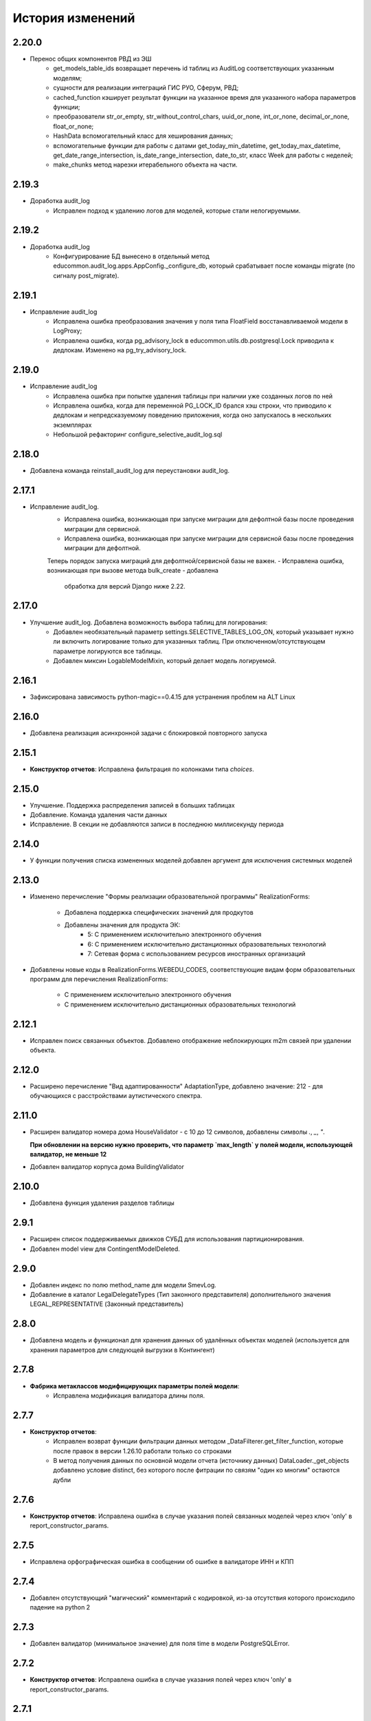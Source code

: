 .. :changelog:

История изменений
-----------------

2.20.0
++++++
- Перенос общих компонентов РВД из ЭШ
    - get_models_table_ids возвращает перечень id таблиц из AuditLog соответствующих указанным моделям;
    - сущности для реализации интеграций ГИС РУО, Сферум, РВД;
    - cached_function кэширует результат функции на указанное время для указанного набора параметров функции;
    - преобразователи str_or_empty, str_without_control_chars, uuid_or_none, int_or_none, decimal_or_none, float_or_none;
    - HashData вспомогательный класс для хеширования данных;
    - вспомогательные функции для работы с датами get_today_min_datetime, get_today_max_datetime,
      get_date_range_intersection, is_date_range_intersection, date_to_str, класс Week для работы с неделей;
    - make_chunks метод нарезки итерабельного объекта на части.

2.19.3
++++++
- Доработка audit_log
    - Исправлен подход к удалению логов для моделей, которые стали нелогируемыми.

2.19.2
++++++
- Доработка audit_log
    - Конфигурирование БД вынесено в отдельный метод educommon.audit_log.apps.AppConfig._configure_db,
      который срабатывает после команды migrate (по сигналу post_migrate).

2.19.1
++++++
- Исправление audit_log
    - Исправлена ошибка преобразования значения у поля типа FloatField
      восстанавливаемой модели в LogProxy;
    - Исправлена ошибка, когда pg_advisory_lock в educommon.utils.db.postgresql.Lock
      приводила к дедлокам. Изменено на pg_try_advisory_lock.

2.19.0
++++++
- Исправление audit_log
    - Исправлена ошибка при попытке удаления таблицы при наличии уже созданных
      логов по ней
    - Исправлена ошибка, когда для переменной PG_LOCK_ID брался хэш строки, что
      приводило к дедлокам и непредсказуемому поведению приложения, когда оно
      запускалось в нескольких экземплярах
    - Небольшой рефакторинг configure_selective_audit_log.sql

2.18.0
++++++
- Добавлена команда reinstall_audit_log для переустановки audit_log.

2.17.1
++++++
- Исправление audit_log.
    - Исправлена ошибка, возникающая при запуске миграции для дефолтной
      базы после проведения миграции для сервисной.
    - Исправлена ошибка, возникающая при запуске миграции для сервисной
      базы после проведения миграции для дефолтной.
    Теперь порядок запуска миграций для дефолтной/сервисной базы не важен.
    - Исправлена ошибка, возникающая при вызове метода bulk_create - добавлена
      обработка для версий Django ниже 2.22.

2.17.0
++++++
- Улучшение audit_log. Добавлена возможность выбора таблиц для логирования:
    - Добавлен необязательный параметр settings.SELECTIVE_TABLES_LOG_ON,
      который указывает нужно ли включить логирование только для указанных
      таблиц. При отключенном/отсутствующем параметре логируются все таблицы.
    - Добавлен миксин LogableModelMixin, который делает модель логируемой.

2.16.1
++++++
- Зафиксирована зависимость python-magic==0.4.15 для устранения проблем на ALT Linux

2.16.0
++++++
- Добавлена реализация асинхронной задачи с блокировкой повторного запуска

2.15.1
++++++
- **Конструктор отчетов**: Исправлена фильтрация по колонками типа `choices`.

2.15.0
++++++
- Улучшение. Поддержка распределения записей в больших таблицах
- Добавление. Команда удаления части данных
- Исправление. В секции не добавляются записи в последнюю миллисекунду периода

2.14.0
++++++
- У функции получения списка измененных моделей добавлен аргумент для
  исключения системных моделей

2.13.0
++++++
- Изменено перечисление "Формы реализации образовательной программы"
  RealizationForms:
    - Добавлена поддержка специфических значений для продкутов
    - Добавлены значения для продукта ЭК:
        - 5: С применением исключительно электронного обучения
        - 6: С применением исключительно дистанционных
          образовательных технологий
        - 7: Сетевая форма с использованием ресурсов иностранных организаций

- Добавлены новые коды в RealizationForms.WEBEDU_CODES, соответствующие
  видам форм образовательных программ для перечисления RealizationForms:

    - С применением исключительно электронного обучения
    - С применением исключительно дистанционных образовательных технологий


2.12.1
++++++
- Исправлен поиск связанных объектов. Добавлено отображение неблокирующих
  m2m связей при удалении объекта.

2.12.0
++++++
- Расширено перечисление "Вид адаптированности" AdaptationType, добавлено
  значение: 212 - для обучающихся с расстройствами аутистического спектра.

2.11.0
++++++
- Расширен валидатор номера дома HouseValidator - с 10 до 12 символов,
  добавлены символы `.`, `_`, `"`.

  **При обновлении на версию нужно проверить, что параметр `max_length`
  у полей модели, использующей валидатор, не меньше 12**
- Добавлен валидатор корпуса дома BuildingValidator

2.10.0
++++++
- Добавлена функция удаления разделов таблицы

2.9.1
+++++
- Расширен список поддерживаемых движков СУБД для использования
  партиционирования.
- Добавлен model view для ContingentModelDeleted.

2.9.0
+++++
- Добавлен индекс по полю method_name для модели SmevLog.
- Добавление в каталог LegalDelegateTypes (Тип законного представителя)
  дополнительного значения LEGAL_REPRESENTATIVE (Законный представитель)

2.8.0
+++++
- Добавлена модель и функционал для хранения данных об удалённых объектах
  моделей (используется для хранения параметров для следующей выгрузки в
  Контингент)

2.7.8
+++++
- **Фабрика метаклассов модифицирующих параметры полей модели**:
    - Исправлена модификация валидатора длины поля.

2.7.7
+++++
- **Конструктор отчетов**:
    - Исправлен возврат функции фильтрации данных методом
      _DataFilterer.get_filter_function,
      которые после правок в версии 1.26.10 работали только со строками
    - В метод получения данных по основной модели отчета (источнику данных)
      DataLoader._get_objects добавлено условие distinct,
      без которого после фитрации по связям "один ко многим" остаются дубли

2.7.6
+++++
- **Конструктор отчетов**:  Исправлена ошибка в случае
  указания полей связанных моделей через ключ 'only'
  в report_constructor_params.

2.7.5
+++++
- Исправлена орфографическая ошибка в сообщении об ошибке в
  валидаторе ИНН и КПП

2.7.4
+++++
- Добавлен отсутствующий "магический" комментарий с кодировкой,
  из-за отсутствия которого происходило падение на python 2

2.7.3
+++++
- Добавлен валидатор (минимальное значение)
  для поля time в модели PostgreSQLError.

2.7.2
+++++
- **Конструктор отчетов**:  Исправлена ошибка в случае
  указания полей через ключ 'only' в report_constructor_params.

2.7.1
+++++
- Удален стандарный валидатор проверки длины для поля KPPField.

2.7.0
+++++
- В класс BaseIntervalMixin добавлены методы get_intersection_daterange_filter,
  возвращающий фильтр по пересекающимся диапазонам дат и get_model_options,
  возвращающий опции модели.
- Добавлены значения по Гражданству, которые приходят при запросе данных из КО.

2.6.1
+++++
- Исправлена работа колоночного фильтра "Результат"
  для значения по умолчанию "Успешно" в SmevLogPack.

2.6.0
+++++
- Добавлен колоночный фильтр поля "результ" в пак логов СМЭВ.
- Добавлен кастомный фильтр по полям типа TextField.
- Заменена иконка ListWindow в паке логов СМЭВ.

2.5.7
+++++
- Исправлена регулярка для валидатора типа документа.

2.5.6
+++++
- Исправлена проверка количества значений для фильтра "между" в ReportFilter.

2.5.5
+++++
- Добавлен unicode_literals из __future__ в файл с основными валидаторами
  для корректной работы регулярок с unicode.

2.5.4
+++++
- При парсинге xls если нет ошибок возвращался list(), а нужен set()

2.5.3
+++++
- Исправлена непредвиденная ошибка в окне редактирования шаблона КО в IE-11;

2.5.2
+++++
- При добавлении ошибки при парсинге xls листа остаются только уникальные.

2.5.1
+++++
- Валидаторы Серии и Номера документа: изменено регулярное выражение;
- Поля модели: добавлена переменная `__all__`.

2.5.0
+++++
- **get_related_instances_and_handlers**: Каскадное удаление для m2m-полей.

2.4.0
+++++
- Валидация полей:
    - Добавлены валидаторы персональных данных физического лица для:
         - ФИО;
         - даты (например, рождения);
         - дома;
         - серии и номера паспорта;
         - серии и номера остальных документов;
    - Добавлены вспомогательные функции для создания миграций с валидаторами по
      дате, в которых требуется динамически изменяющаяся дата. К примеру, когда
      дата рождения не должна быть больше текущей даты.
- Поля модели для персональных данных:
    - Добавлены поля для ФИО, СНИЛС, КПП, ИНН, ОГРН, серии и номера док-в
      (отдельно - паспорта), дат;
    - Некоторые (строковые) поля наследуют интерфейс `IMaskRegexField` и
      указывают маску ввода.

2.3.3
+++++
- **CascadeDeleleMixin**: Добавлены сигналы pre_cascade и post_cascade.

2.3.2
+++++
- **CascadeDeleleMixin**: Исправлена совместимость с второй версией Python.

2.3.1
+++++
- **BaseImportPack**: Исправлена проблема вызова метода `get_loaders`
  без параметров.

2.3.0
+++++
- **CascadeDeleleMixin**: Доработка алгоритма удаления связанных объектов.

2.2.6
+++++
- **FileMimeTypeValidator**: Исправлено получение mimetype для докуметов
  созданных в MS office (с расширением docx, xslx, pptx и т.д.).

2.2.5
+++++
- **RBAC**: Исправлена ошибка функции _get_group_title при доступе к группе,
  которой нет в rbac.groups.

- **RBAC JS**: Добавлена проверка на присутствие атрибута label у
  canBeAssignedField.

2.2.4
+++++
- **FileMimeTypeValidator**: Исправил ошибку валидации, при которой если уже
  валидировался файл, то его тип не определялся.

2.2.3
+++++
- **Конструктор отчетов**: Исправлена ошибка метода _is_row_nullable, из-за
  которой выполнение прерывалось при проверке сложносоставных столбцов на
  необходимость сортировки.

2.2.2
+++++
- **XLSLoader**: Исправлено написание ошибки для Импортера. Теперь указывается
  номер строки.

2.2.1
+++++
- **RBAC**: Возможность добавления аннотации типов для метода `get_rbac_rule_data`
- **Конструктор отчетов**: Добавлено человекочитаемое представление для столбцов,
  операторов, фильтров, и сортировки в конструкторе отчетов (report_constructor)
- Исправлена ошибка в шаблоне для отображения текста сообщения без
  экранирования символов html-тегов в колонке "Сообщение" в таблице
  перечисления связей при удалении объекта.

2.2.0
+++++
- **Конструктор отчетов**: Добавлена возможность подсчета количества и суммы
  значений в отчете.
- **Конструктор отчетов**: Исправлено формирование данных при использовании
  ``ArrayField``.

2.1.2
+++++
- Исправлена ошибка в конструкторе отчетов Excel, не позволяющая
  отсортировать массив, содержащий и обычные значения, и null (None).

2.1.1
+++++
- Исправление ошибки вызова super() у класса SingleErrorDecimalField.

2.1.0
+++++
- Добавлен валидатор SingleErrorDecimalValidator для поля
  SingleErrorDecimalField, и добавлено поле SingleErrorDecimalField.

2.0.4
+++++
- Исправлен баг при неуказанном классе загрузчика в наследниках
  importer.api.BaseImportPack

2.0.3
+++++
- Исправлена совместимость importer.api.BaseImportPack с Python3

2.0.2
+++++
- (Несовместима с Python3)
  Исправлена совместимость importer.api.BaseImportPack с Python3

2.0.1
++++++
- (Несовместима с Python3) Исправлено эпизодическое отображение
  ошибок встраивания прокси из предшествующей загрузки
  при использовании LayoutProxyLoader

2.0.0
++++++
- Изменения для поддержки Python 3.7.
- Удалены фактически не поддерживаемые south_migrations.

1.28.3
++++++
- **Конструктор отчетов**: Исправлена работа конструктора при работе с
  вложенными блоками, возникающими при обработке отношений многие-ко-многим.

1.28.2
++++++
- Добавлен механизм для комплексной валидации строк при дата-импорте.

1.28.1
++++++
- Исправлена работа конструктора отчетов с ArrayField, BooleanField.

1.28.0
++++++
- Добавлен валидатор ``FileMimeTypeValidator`` для FileField полей проверяющий
  mimtype файла.

1.27.1
++++++
- Исправлена ошибка в python3 TypeError: method expected 2 arguments, got 3

1.27.0
++++++
- Минимальная версия Django поднята до 1.11

1.26.16
+++++++
- Исправлена ошибка приведения типов в XLSLoader.

1.26.15
+++++++
- Исправлена ошибка при проверке необходимости игнорирования поля модели
- Добавлена возможность добавить в конструкторе вычисляемое поле связанной модели

1.26.14
+++++++
- Добавлена возможность изменить базовый кварисет валидатора уникальности.

1.26.13
+++++++
- **Логи СМЭВ**:

 * Добавлена проверка дат в окно параметров печати отчета
 * Печатная форма отчета изменена на Альбомную для того чтобы все столбцы
   умешались на одной странице

1.26.12
+++++++
- Исправлена ошибка перекрытия окна с сообщением при вызове
  ApplicationLogicExeption, при использованиии CancelConfirmWindow.

1.26.11
+++++++
- **Совместимость с Django2.0**: Для совместимости с django 2.0 доработаны:

  * У ``AuditLogMiddleware`` добавлено наследование от MiddlewareMixin для
    совместимостью с новым стилем middleware
  * В модели ``ResetPasswords`` у поля с типом ForeignKey
    добавлен атрибут on_delete

1.26.10
+++++++
- **Конструктор отчетов**: Исправлена работа фильтров.

1.26.9
++++++
- Добавлен валидатор модели для полей, становящихся обязательными в рамках
  плагина.
- Добавлена возможность настраивать сообщение об ошибке для валидатора
  ``UnchangeableFieldValidator``.

1.26.8
++++++

- В дополнение к операции миграции ``AlterField`` с поддержкой других
  приложений добавлены операции ``AddField``, ``RemoveField`` и
  ``RenameField``.

1.26.7
++++++

- **Журнал изменений**: Исправлена ошибка, возникавшая при отображении строкового
  представления удаленого объекта модели, в которой есть поля типа
  ``FileField`` или ``ImageField``.
- **Журнал изменений**: Добавлена поддержка полей типа ``DateTimeField`` при
  отображении строкового представления объекта в журнале изменений.

1.26.6
++++++

- **Конструктор отчетов**:  Исправлена ошибка формирования отчета. Доработана
  функция проверки блока записей, добавлена проверка пустого множества.

1.26.5
++++++

- **Конструктор отчетов**:  Исправлена ошибка фильтрации коллонок для создания
  шаблона отчета.


1.26.4
++++++

- **Конструктор отчетов**:  Исправлена фильтрация коллонок для создания
  шаблона отчета.

1.26.3
++++++

- Добавлена возможность регистрации и перерегистрации представлений моделей,
  в зависимости от их приоритета.


1.26.2
++++++

- **Конструктор отчетов**:  Исправлена ошибка связаная с кодировками при
  записи в файл.

1.26.1
++++++

- **Конструктор отчетов**:  В конструктор отчетов исправлена ошибка объеденения блоков в строке

1.26.0
++++++

- Добавлена операция миграций ``AlterField`` для изменения параметров полей с
  поддержкой моделей других приложений.

1.25.1
++++++

- **Подержка django 2.2**: Добавлена подержка django 2.2.

1.25.0
++++++

- **validation**: В ModelValidationMixin добавлена возможность задавать
  классы-валидаторы для модели.
- **validators**: Добавлены валидаторы для моделей.

1.24.0
++++++

- **Конструктор отчетов**: вычисляемые поля.

1.24.0
++++++

- **Конструктор отчетов**: вычисляемые поля.

1.23.0
++++++

- **Конструктор отчетов**: Исправлено поведение редактора шаблонов так, чтобы
  в режиме ``read_only`` не были доступны кнопки редактирования шаблона.
- **Конструктор отчетов**: в редактор шаблонов отчетов добавлена поддержка
  двойного клика мышью для добавления/удаления столбцов в отчет и
  разворачивания/сворачивания разделов.
- **Конструктор отчетов**: добавлена поддержка полей логического типа. Ранее
  для таких полей в отчете отображались значения "0" и "1". После доработки
  отображаются "Нет" и "Да" соответственно.

1.22.1
+++++++

- **educommon.importer.XLSReader**: Исправлена обработка ключей словаря
  конфигураций страниц, так что бы не возникала ошибка, когда их тип отличный
  от str.

1.22.0
+++++++

- **django.db.utils**: Добавлен ``Lookup`` фильтрации текста по вхождению
  независимо от регистра, букв е/ё и наличия пробелов.

1.21.9
++++++

- **validators**: Исправлено сообщение валидатора ОКТМО.

1.21.8
++++++

- **extenders**: Исправлена ошибка добавления расширителей с приоритетом.

1.21.7
++++++

- **ws_log**: Исправлена ошибка логирования в ``BaseWsApplicationLogger``.

1.21.6
++++++

- **ws_log**: Исправлена ошибка при сохранение записи лога в Python3.
  При сохранении запрос/ответ в модели не приобразовывался из bytes в str. Это
  приводило к не правильному отображению запросов/ответов в логе.

1.21.5
++++++

- ``utils.ui``: Багфикс в ``DatetimeFilterCreator``, фильтрация осуществлялась
  по полю ``time``, а не по полю, имя которого указывалось в аргументе
  ``field_name``.

1.21.4
+++++++

- **Конструктор отчетов**: Добавлено текстовое представление модели
  ReportTemplate.

1.21.3
+++++++

- **importer**: в XLSLoader изменен текст ошибки при неправильном именовании
  листов в импортируемом файле.

1.21.2
+++++++

- **Конструктор отчетов**: исправлено падение в реестре конструктора отчета
  при несуществующих полях в подотчетных моделях.

1.21.1
+++++++

- **Построение отчета**: Метод ''SimpleReporter.make_report'' изменен
  для более удобного расширения.
- Обработано исключение, генерируемое дескрипторами при ``clean()`` модели
- Учтены связи ``OneToOneField`` при синхронизации данных с Контингентом.
- Внесены исправления в конструктор отчетов. Исправлена проблема извлечения
  полей из RelatedObject.

1.21.0
++++++

- Добавлен пакет **about**, реализующий базовый функционал приложения
  "Информация о системе".

1.20.9
++++++

- **Импорты**: Исправлена ошибка формирования логов при импорте.

1.20.8
++++++

- **Импорты**: Исправлено учитывание регистра названия листов при поиске
  загрузчиков и замалчивание ошибок при неправильном названии листов.

1.20.7
++++++

- **Конструктор отчетов**: Исправлен рекурсивный поиск исключаемых полей.

1.20.6
++++++

- Исправлено отображение лога в журнале изменений, пакет rbac,
  модель RolePermission

1.20.5
++++++

- Добавлено сохранение названия функции при обертывании в
  ``convert_validation_error_to``

1.20.4
++++++

- Добавлено предстваление для модели ``contingent_plugin.ContingentModelChanged``
- Доработано подключение плагина ``contingent_plugin``

1.20.3
++++++

- Исправлен баг при получении модели для проверки в RelationsCheckMixin.
  Ошибка возникала при извлечении модели из прокси над другим прокси.

1.20.2
++++++

- **RBAC**: Отключено отображение предупреждений об удалении зависимых объектов
  при удалении роли.

1.20.1
++++++

- Исправлена ошибка связаная с правилом удаление(on_delete) в поле task_type
  модели RunningTask.

1.20.0
++++++

- Добавлена поддержка django 2.0.

1.19.7
++++++

- Исправлена ошибка при открытии окна BaseMultiSelectWindow

1.19.6
++++++

- **RBAC**: багфикс в функции get_rbac_rule_data().

1.19.5
++++++

- **utils.plugins**: багфикс в модуле (проявлялся в Python 2).

1.19.4
++++++

- **Журнал изменений**: добавлена возможность отключения актуализации настроек
  журналирования.

1.19.3
++++++

- Добавлена возможность автоматичекой перезагрузки грида после подтверждения
  удаления всех зависимых объектов.

1.19.2
++++++

- Исправлена ошибка плагина ``contingent_plugin`` в функции
  ``observer.ContingentFieldsObserver#_has_changes``. При применении дата
  миграций плагином логируются изменения данных. При этом в перечне полей
  логирования находятся и те, которые существовали в модели не всегда.
  Устранено падение, если поля в исторической модели еще не существует.

1.19.1
++++++

- Добавлена возможность сохранения выбора при переходе между страницами
  BaseMultiSelectWindow

1.19.0
++++++

- Добавлен пакет **rest**, реализующий базовый функционал для создания
  rest-сервисов
- Исправлена работа ResultPermissionsAction для случая,
  когда у роли есть скрытые разрешения.

1.18.0
++++++

- Добавлен класс-примесь ``DeferredActionsMixin`` для выполнения отложенных
  действий перед/после сохранения/удаления объекта модели.

1.17.5
++++++

- Добавлена возможность расширять функции и методы встроенных типов

1.17.4
++++++

- Исправлено получение пака в ``get_pack()``
- Добавлена проверка типа расширяемой функции/метода

1.17.3
++++++

- **ws_log**: Добавлен новый тип источника взаимодействия "МФЦ".

1.17.2
++++++

- **ws_log**: Исправлена ошибка при логирование запросов в Python 3.

1.17.1
++++++

- **ws_log**: Добавлен новый тип источника взаимодействия "Барс-Образование".
- **delete_check**: Функции получения связанных объектов при удалении вынесены
  за DeleteCheck, исправлено формирование связей при использовании
  Django-коллектора.

1.17.0
++++++

- В ``ModelValidationMixin`` добавлена возможность выполнения операций
  сохранения с проверкой (``clean_and_save()``, ``objects.create()``) внутри
  транзакции. Такая необходимость возникает в т.ч. когда внутри
  ``full_clean()`` используется ``select_for_update()``.

1.16.3
++++++

- Добавлены новые параметры полей ввода имен, ОКПО, ОГРН, ОКВЭД, ОКОПФ,
  ОКФС, телефона, эоектронной почты и номера счета.

1.16.2
++++++

- **django.db.migration.operations**: добавлена поддержка "естественных"
  (natural) ключей в операции ``LoadFixture``.

1.16.1
++++++

- **delete_check**: Сбор неблокирующих связей при удалении объектов заменен на
  использование коллектора Django.
- **Интервальные модели**: оптимизирована проверка пересечения интервала
  с другими записями модели (параметр ``no_intersections_for``) при
  использовании внешних ключей.
- **Реестр асинхронных задач**: Исправлен некорректный порядок отображения
  результатов выполнения асинхронной задачи.

1.16.0
++++++

- Добавлено окно отображения связанных объектов с возможностью продолжить
  удаление объекта и его связей.

1.15.9
++++++

- **RBAC**: Багфикс в команде ``rbac show actions`` при запуске в Python 3.
- **RBAC**: В вывод команды ``rbac show actions`` добавлена подсветка имен
  разрешений и классов.

1.15.8
++++++

- **Интервальные модели**: Багфикс в метаклассе интервальной модели. Ошибка
  проявлялась в том, случае, когда на основе классов-примесей
  ``DateIntervalMixin`` и ``DateTimeIntervalMixin`` создавались классы-примеси.
  В метаклассе ``BaseIntervalMeta`` учитывались параметры только самого класса,
  но не его предков, в результате при сложном наследовании терялись параметры
  интервальной модели.
- Удалено использование pip API в связи с тем, что в версии 10 оно было
  закрыто.

1.15.7
++++++

- **Интервальные модели**: Багфикс в метаклассе интервальной модели, из-за
  которого нельзя было поменять параметры полей с границами интервала, если
  в классе модели использовался другой метакласс (конфликт с
  ``model_modifier_metaclass``).

1.15.6
++++++

- **Журнал изменений**: Удалена привязка к RBAC. Это мешало использовать журнал
  изменений в Системах без RBAC.

1.15.5
++++++

- **Конструктор отчетов**: Добавление проверки окрашивания в красный только
  листьевю
- **Журнал изменений**: багфикс в коде перенастройки подключения к сервисной
  БД из основной.

1.15.4
++++++

- Багфикс после добавления поддержки Python 3: исправлен расчет высоты текста
в ячейке

1.15.3
++++++

- Добавлен перехват ObjectDoesNotExist ошибок для моделей.
- Багфикс после добавления поддержки Python 3: исправлено разбиение слова на
  части для печатных форм.
- **Конструктор отчетов**: Исправление отображения отчетов с неактуальными
  колонками.
- **Конструктор отчетов**: Поле "Отображать данные по дочерним учреждениям"
  переименовано в поле "Отображать данные по дочерним организациям".

1.15.2
++++++

- Багфикс после добавления поддержки Python 3: добавлено принудительное
  приведение номера строки к строковому виду в key-функции сортировки логов.

1.15.1
++++++

- Багфикс после добавления поддержки Python 3: убран decode() для объектов str.

1.15.0
++++++

- Добавлен функционал расширителей классов (``educommon.utils.plugins``).

1.14.3
++++++

- **RBAC**: Багфикс в модели ``UserRole`` (непраивльно выполнялась проверка
  возможности назначения роли указанному типу пользователя).

1.14.2
++++++

- **RBAC**: Багфикс в окне редактирования роли: не отображались наименования
  разделов.
- Багфикс после добавления поддержки Python 3: при использовании директивы
  ``from __future__ import absolute_imports`` в Python 2 значение
  ``__package__`` содержит пустую строку вместо имени пакета.

1.14.1
++++++

- **ws_log**: Исправлена ошибка сортировки по столбцу "Код метода".

1.14.0
++++++

- Поддержка Python 3.

1.13.8
++++++

- **Реестр асинхронных задач**: Исправлена ошибка, возникающая при попытке
  использования ``retry`` у асинхронных задач.


1.13.7
++++++

- **Конструктор отчетов**: Исправлена ошибка, возникающая при формировании
  и редактировании отчетов из шаблонов, поля которых были исключены
  при помощи ``model.report_constructor_params`` (except, only, skip).


1.13.6
++++++

- **m3**: Доработана совместимость с Django >= 1.9

1.13.5
++++++

- **ws_log**: Добавлена возможность сортировки записей в реестре логов
  запросов СМЭВ (``educommon.ws_log.actions.SmevLogPack``)

1.13.4
++++++

- **django.db.migration.operations**: В ``LoadFixture`` и ``CorrectSequence``
  добавлены возможности принудительно загрузить фикстуры и
  скорректировать sequence для моделей
  (например, для моделей, у которых параметр managed=False).

1.13.3
++++++

- **Конструктор отчетов**: Исправлена ошибка, при которой некорректно
  выполнялась проверка ограничивающих параметров столбцов вложенных
  моделей источника.

1.13.2
++++++

- **django.db.utils**: Багфикс в ``model_modifier_metaclass`` (при изменении
  параметры ``max_length`` у поля ``CharField`` в соответствующем валидаторе
  поля значение оставалось равным исходному).

1.13.1
++++++

- **ws_log**: Исправлена ошибка при обработке события wsgi_exception.

1.13.0
++++++

- **ws_log**

  - Доработано логирование запросов к веб-сервисам.
  - Добавлен менеджер логгеров (``educommon.ws_log.utils.logger_manager``).
  - Добавлен класс-интерфейс для конфигурирования менеджера логгеров
    (``educommon.ws_log.IConfig``).
  - Добавлен логгер для уже существующих веб-сервисов
    (``educommon.ws_log.base.DefaultWsApplicationLogger``).

1.12.3
++++++

- **RBAC**: Багфикс проверки типа пользователя в модели ``UserRole``.

1.12.2
++++++

- **RBAC**: Реализована защита от удаления из всех ролей разрешения на
  редактирование роли.

1.12.1
++++++

- **RBAC**: Багфикс в миграции 0004: из-за того, что не был прописан менеджер
  по умолчанию, использование модели ``UserRole`` в миграциях приводило к
  ошибке, т.к. атрибута ``objects`` у этой модели не было.

1.12.0
++++++

- **RBAC**: Добавлена возможность назначения ролей определенному типу
  пользователей.

1.11.2
++++++
- ``utils.fonts``: Добавлен шрифт Calibri.

1.11.1
++++++

- ``utils.ui``: Добавлена возможность указывать callable-объекты для
  формирования вариантов выбора в фильтре ``educommon.utils.ui.ChoicesFilter``.

1.11.0
++++++

- **Конструктор отчетов**: Изменена логика обработки параметров моделей,
  теперь иерархия столбцов отчета формируется в зависимости от параметров
  источника данных.
- **Конструктор отчетов**: Добавлена возможность указывать вложенные поля в
  параметрах конструктора модели.

1.10.0
++++++

- Добавлен парсер для файлов лицензий (``educommon.utils.licence``).
- **RBAC**: Добавлена возможность сокрытия разрешений от пользователя.
- **RBAC**: В окно редактирования роли добавлен столбец "Зависимые разрешения".

1.9.1
+++++

- **Конструктор отчетов**: Добавлена проверка заполненности параметров
  сортировки отчета на клиенте.

1.9.0
+++++

- **Конструктор отчетов**: Минимальная версия *Django* поднята до *1.8*.
- **Конструктор отчетов**: Регистрация `lower` лукапа при подключении плагина.
- **Конструктор отчетов**: Исправлена работа фильтров "Равно одному из" и
  "Между".
- Добавлена возможность расширения списка зависимых объектов перед удалением
  записей в слушателе ``DeleteCheck``, через сигнал ``collect_implicit``.
- **Журнал веб-сервисов**: в окне печати и xls шаблоне изменено название поля
  с "Учреждение" на "Организация".
- Добавлены переменные "Константы" обозначающие некоторые элементы справочника
  образовательных организаций
- **RBAC**: Исправлена ошибка открытия списка ролей при наличии права только
  на просмотр.

1.8.3
+++++

- Исправлена ошибка в ``educommon.django.db.utils.model_modifier_metaclass``.
  Не было учтено, что некоторые атрибуты поля имеют дубликаты *(например,
  значение ``verbose_name`` дублируется также и в атрибуте ``_verbose_name``)*.
  В результате, если не продублировать значение в таких атрибутах, при
  формировании файла миграции переопределенные в ``model_modifier_metaclass``
  параметры полей не будут учтены.

1.8.2
+++++

- **RBAC**: Добавлена возможность указывать зависимости между разрешениями
  в виде callable-объекта (актуально для предотвращения кросс-импортов).

1.8.1
+++++

- **RBAC**: Добавлена поддержка классов конфигурации django-приложений в
  параметре ``INSTALLED_APPS``.

1.8.0
+++++

- **RBAC**: Добавлена возможность определять зависимости между разрешениями.
- **RBAC**: В окно редактирования роли добавлена возможность просмотра итоговых
  разрешений, предоставляемых ролью (с учетом зависимых разрешений и вложенных
  ролей).
- **RBAC**: Прописаны зависимости между разрешениями в следующих приложениях
  ``educommon.auth.rbac`` и ``educommon.audit_log``.
- **Утилиты**: добавлена функция ``patch_utf8_assertion_error``. Если её
  вызвать при инициализации проекта, то все исключения AssertionError
  с русскоязычными сообщениями будут отображаться корректно.

1.7.0
+++++

- **RBAC**: Добавлено отображение текстового описания разрешения в окне
  редактирования роли.

- Перенос шаблонного фильтра ``jsonify`` в ``educommon.utils.system_app``.

1.6.8
+++++

- **RBAC**: Доработка функции ``educommon.auth.rbac.utils.get_rbac_rule_data``.
  Добавлена поддержка метода ``get_rbac_rule_data`` в действиях (``Action``), а
  также поддержка аргумента ``action`` в методах ``get_rbac_rule_data``.

1.6.7
+++++

- **Утилиты**: Багфикс в функции ``educommon.utild.db.get_related_fields()``.

1.6.6
+++++

- **RBAC**: Багфикс в коде запуска обработчиков разрешений.

1.6.5
+++++

- **RBAC**: Доработана проверка на вложенность при удалении роли из роли.
- Вынесен шаблонный фильтр jsonify.

1.6.4
+++++

- Добавлен источник взаимодействия "концентратор" в реестр "Поставщики СМЭВ"

1.6.3
+++++

- **Утилиты**: исправлена ошибка в функции ``is_in_migration_command()``,
  допущенная в предыдущей версии ``educommon``.

1.6.2
+++++

- **Утилиты**: доработана функция ``is_in_migration_command()``. Ранее в
  версиях Django 1.7+ она возвращала ``True`` только если вызов функции
  осуществлялся в рамках выполнения management-команды ``migrate``, команды
  ``makemigrations``, ``sqlmigrate`` и ``show_migrations`` не учитывались.
  Поддержка этих команд добавлена в функцию.

1.6.1
+++++

- **Конструктор отчетов**: в окне редактирования шаблона отчета на вкладке
  "Фильтры" столбец "Оператор" переименован на "Условие".

- **Конструктор отчетов**: доработка для совместимости с Celery 4.x.
  ``ConstructorConfig.async_task`` должен возвращать экземпляр класса, а в коде
  результат использовался как класс.

- Обновлены secure_media urlpatterns для Django 1.10.

1.6.0
+++++

- **Конструктор отчетов**: добавлена возможность переопределения наименований
  столбцов при настройке источников данных.

1.5.0
+++++

- **Журнал изменений**: добавлена проверка наличия в базах данных (основной и
  сервисной) необходимых расширений. При их отсутствии осуществляется попытка
  создания недостающих расширений: для основной БД --- ``postgres_fdw`` и
  ``hstore``, для сервисной --- ``hstore``.
- **Журнал изменений**: исправлена ошибка, возникающая при выполнении миграций
  на пустой БД.

1.4.0
+++++

- Конструктор отчетов: фильтрация и сортировка данных, багфиксы.
- Исправлена ошибка в зависимости от пакета ``m3-django-compat``, которая
  приводила к тому, что при установке зависимостей в соответствии со списком
  зависимостей проекта устанавливалась версия 1.3.0 несмотря на то, что другие
  пакеты требовали более высоких версий ``m3-django-compat``.

1.3.2
+++++

- Исправлена миграция изменения Поле "Адрес сервиса изменения статуса"
  в модели "Поставщики СМЭВ"


1.3.1
+++++

- Поле "Адрес сервиса изменения статуса" в модели "Поставщики СМЭВ"
  сделано необязательным.

1.2.0
+++++

- В educommon.importer.EnumCell добавлена возможность указывать значения,
  при которых ячейка считается пустой.

1.1.4
+++++

- Добавлены типы законного представителя ("Попечитель" и "Руководитель воспита-
  тельного, лечебного и иного учреждения, в котором ребенок находится на
  полном государственном обеспечении") в качестве доступных для выбора в
  справочниках значений в ЭДС.

1.1.3
+++++

- Исправление ошибки в функции ``educommon.ws_log.smev.applications.method_call``.
  Если дескриптор метода не найден(ResourceNotFound), при попытки получить
  из системы информацию по методу сервиса для логирования, падала ошибка.

1.1.2
+++++

- Исправление ошибки в функции ``educommon.utils.m3.db.get_related_fields``.
  Ошибка заключалась в том, что функция возвращала M2M-поля, указывая на то,
  что из них есть ссылки (внешний ключ) на указанную в первом аргументе функции
  модель. Но фактически такой ссылки нет --- есть ссылка из промежуточной
  таблицы. Это приводило к неправильному функционированию слушателя
  ``DeleteCheck``.

1.1.1
+++++

- При отсутствии прав на редактирование разрешений ролей грид в
  ``educommon.auth.rbac.ui.RoleEditWindow`` будет типа `ExtGridRowSelModel`,
  иначе `ExtGridCheckBoxSelModel`. Добавлен стиль для строк грида ролей
  которые не выбраны.

1.1.0
+++++

- Объявлены две константы для перечисления трудных жизненных ситуаций
  (``educommon.contingent.catalogs.DifficultSituations``).
- Добавлена совместимость ``educommon.django.db.partitioning`` c Django 1.4.
- Добавлен справочник "Тип документа, подтверждающего права".

1.0.12
++++++

- Исправлена 4-ая миграция модуля ``educommon.ws_log``, добавлено явное
  приведение типа, при изменении поля ``source``.

1.0.11
++++++

- Блокировка грида в ``educommon.auth.rbac.ui.RoleEditWindow``, если имеются
  права только на просмотр ролей. Скрытие кнопки сохранить.

1.0.10
++++++

- Исправление ошибки при фильтрации записей по полю "Объект" в Журнале
  изменений (``educommon.audit_log``).

1.0.9
+++++

- Перенос проверки наличия полей в моделях для
  ``contingent.contingent_plugin.observer.ContingentFieldsObserver``

1.0.8
+++++

- Исправил функцию проверки наличия SQL процедур, необходимых
  для проведения партиционирования.

1.0.7
+++++

- Исправлена ошибка UnicodeEncodeError при обработке
  ``spyne_smev.fault.ApiError``.

1.0.5
+++++

- Восстановлена загрузка фикстуры для модели типа асинхронных задач
  в django-миграциях.

1.0.4
+++++

- Секционирование таблиц PostgreSQL: Багфикс в ``partitioning.sql``.

1.0.3
+++++

- Секционирование таблиц PostgreSQL: Исправление ошибки в функции
  ``partitioning.get_sequence_for_field()``.

1.0.2
+++++

- Конструктор отчетов: переведение сборки в асинхронный режим работы.

1.0.1
+++++

- Конструктор отчетов: увеличение времени ожидания сборки.

  Сборка отчетов может занимать много времени, но при этом пока идет в
  синхронном режиме, поэтому таймаут ожидания ответа на HTTP-запрос
  сборки отчета увеличен до 30 минут.

1.0.0
+++++

- Изменен порядок нумерации версий, описание см. в README.rst.
- Реализация конструктора отчетов.
- Исправление ошибок в параметрах моделей с ``CascadeDeleleMixin``.

0.15.32
+++++++

- Исправление ошибок в ``CascadeDeleteMixin``.

0.15.31
+++++++

- Исправлены ошибки в механизме импорта. В лог теперь попадают сообщения
  об ошибках извлечения данных из xls. Если были ошибки при импорте без
  игнорирования ошибок, то даже корректные данные не загружаются.

0.15.30
+++++++

- заменила None значения uftt_code в IdentityDocumentsTypes на значение 4
  (Другой документ, удостоверяющий личность )

0.15.29
+++++++

- educommon.audit_log: Исправлена ошибка в параметрах фильтра колонки "Объект".

0.15.28
+++++++

- Перенесен слушатель ``DeleteCheck``, собирающий и показывающий информацию о
  зависимых обьектах.
- Перенесен ``model_view`` , отображающий связи о зависимых объектах.
- Создана инфраструктура для тестирования паков.
- Созданы примеси к моделям и пакам для каскадного удаления обьектов.
- Тесты для примесей ``CascadeDeleleMixin`` и ``CascadeDeletePackMixin``.
- Добавлена совместимость management-команды ``rbac`` с версиями django<1.10.
- Перенесены функции ``get_field``, ``get_related_fields``,
  ``get_related_instances``, ``get_nested_attr``, ``local_template``.

0.15.27
+++++++

- ``educommon.ws_log``: добавлен индекс для поля "Время СМЭВ запроса"
  (``ws_log_smevlog.time``).
- ``educommon.ws_log``: оптимизирован запрос на выборку записей.

0.15.26
+++++++

- Исправлена ошибка pickle объекта модели партицированной таблицы

0.15.25
+++++++

- ``educommon.auth.simple_auth``: добавлена возможность кастомизации алгоритма
  поиска учетной записи по email при восстановлении пароля. В ``educommon.ioc``
  добавлена возможность зарегистрировать функцию ``get_user_by_email(email)``,
  в которой реализован альтернативный алгоритм.

0.15.24
+++++++

- Убрано сообщение «Файл пуст» при импорте.
- Исправлена ошибка при миграциии ``ws_log`` на всех версиях Django.

0.15.23
+++++++

- Исправлена проблема с указанием высоты строки объединенных ячеек при
  использовании ``educommon.report.utils.adjust_row_height``.
- Добавлен шрифт Tahoma Regular.
- В метод ``BaseIntervalMixin.get_date_in_intervals_filter()`` добавлены
  аргументы ``include_lower_bounds`` и ``include_upper_bounds``, определяющие
  включение границ в интервалы.

0.15.22
+++++++

- Исправлена ошибка невозможности ввода значения фильтров русскими символами в
  management-команде ``delete_objects``.

0.15.21
+++++++

- Добавлена management-команда ``delete_objects`` для удаления объектов.
- В ``educommon.django.db.partitioning`` добавлены management-команды
  для осуществления секционирования и миграции данных из родительской
  таблицы в соответствующие секции.
- Добавлена функция ``reconfigure_object_tree_by_access`` для
  перенастройки древовидного грида в зависимости от прав доступа.
- RBAC: В окне редактирования роли исправлена сортировка списка разрешений.

0.15.20
+++++++

- Добавлен журнал изменений

0.15.19
+++++++

- Исправлена ошибка при миграции ``contingent_plugin`` на версиях Django выше
  1.9.0.

0.15.18
+++++++

- Исправлена ошибка при которой невозможно изменить название файла отчета, если
  задан параметр ``title`` у пака для генерации отчета.

0.15.17
+++++++

- Поддержка версий PostgreSQL<9.5 в коде партиционирования таблиц БД. Для
  установки изменений в БД нужно выполнить
  ``partitioning.init(database_alias, force=True)``. Изменение вышло также в
  версии 0.14.24.

0.15.16
+++++++

- Поддержка табличных пространств в партиционированных таблицах. Новые разделы
  будут создаваться в том же табличном пространстве, в котором находится
  основная таблица, а не в табличном пространстве по умолчанию. Для установки
  изменений в БД нужно выполнить
  ``partitioning.init(database_alias, force=True)``.

0.15.15
+++++++

- Исправление ошибки получения списка зависимых объектов в
  ``educommon.objectpack.actions.RelationsCheckMixin``.

0.15.14
+++++++

- Исправление ошибок, допущенных в версии 0.15.10, в очередности параметров
  инициализации ``educommon.importer.proxy_import.ProxyLoader`` и пустому
  логу при загрузке строк в ``educommon.importer.proxy.MultiProxyLoader``,
  приводивших к проблемам с обратной совместимостью.

0.15.13
+++++++

- Исправление ошибок модуля импортера для работы библиотеки с версиями
  m3-core ниже 2.2.5.

0.15.12
+++++++

- К initial миграции contingent_plugin добавлен run_before со всеми
  приложениями из settings.PROJECT_APPS.

0.15.11
+++++++

- Добавлена обработка критической ошибки импорта для предварительной проверки.

0.15.10
+++++++

- Добавлен функционал предварительной проверки шаблона для операции импорта.

0.15.9
++++++

- Исправление ошибок в коде партиционирования таблиц БД, допущенных в версии
  0.14.21.

0.15.8
++++++

- Исправление ошибок, допущенных в версии 0.14.20/0.15.7, в коде
  ппартиционирования таблиц БД.

0.15.7
++++++

- Доработана печать Логов СМЭВ.
- Дополнительная оптимизация триггеров, обеспечивающих партиционирование таблиц
  БД.

0.15.6
++++++

- Исправлена ошибка ``educommon.importer.proxy_import.ProxyLoader``,
  в которой вызов метода ``load`` при наличии ошибок в импорте
  возвращал True.

0.15.5
++++++

- Оптимизация триггеров, обеспечивающих партиционирование таблиц БД (также
  в версии 0.14.19).

0.15.4
++++++

- Исправления в OriginalObjectMixin, исправляющие ошибку по внесению None
  в WeakValueDictionary.

0.15.3
++++++

- Исправления в OriginalObjectMixin, позволяющие без проблем накатывать
  миграции с загрузкой из фикстур.
- Добавлены константы для справочников "Образовательные программы", "Виды
  адаптированности", "Формы реализации образовательной программы".

0.15.2
++++++

- В ``educommon.report.utils`` добавлены функции ``cm_to_inch``,
  ``inch_to_cm``, ``get_cell_bounds``, ``get_cell_width`` и
  ``get_cell_height``.
- В функцию ``educommon.report.utils.adjust_row_height`` добавлена поддержка
  объединенных ячеек.

0.15.1
++++++

- Багфикс в базовом классе для роутеров БД ``ServiceDbRouterBase``.

0.15.0 (2016-09-15)
+++++++++++++++++++

- Выполнен рефакторинг наблюдателя за изменениями в моделях (инструкции по
  обновлению см. в ``UPGRADE.rst``).
- Изменения для совместимости с Django 1.10.

0.14.25
+++++++

- ``educommon.ws_log``: добавлен индекс для поля "Время СМЭВ запроса"
  (``ws_log_smevlog.time``).
- ``educommon.ws_log``: оптимизирован запрос на выборку записей.

0.14.24
+++++++

- Поддержка версий PostgreSQL<9.5 в коде партиционирования таблиц БД. Для
  установки изменений в БД нужно выполнить
  ``partitioning.init(database_alias, force=True)``.

0.14.23
+++++++

- Поддержка табличных пространств в партиционированных таблицах. Новые разделы
  будут создаваться в том же табличном пространстве, в котором находится
  основная таблица, а не в табличном пространстве по умолчанию. Для установки
  изменений в БД нужно выполнить
  ``partitioning.init(database_alias, force=True)``.

0.14.22
+++++++

- Исправление ошибок в коде ппартиционирования таблиц БД, допущенных в версии
  0.14.21.

0.14.21
+++++++

- Исправление ошибок, допущенных в версии 0.14.20, в коде ппартиционирования
  таблиц БД.

0.14.20
+++++++

- Дополнительная оптимизация триггеров, обеспечивающих партиционирование таблиц
  БД.

0.14.19
+++++++

- Оптимизация триггеров, обеспечивающих партиционирование таблиц БД.

0.14.18 (2016-09-14)
++++++++++++++++++++

- Исправлена ошибка, когда при ошибке в xml не отображалось имя метода в
  логах СМЭВ
- Исправлена ошибка при определении сообщения о пересечении интервалов в RBAC
- simple_report заменен на m3-simple-report
- Убраны номера версий у termcolor и django-sendfile

0.14.17 (2016-08-26)
++++++++++++++++++++

- Исправлены ошибки совместимости с django 1.4 в contingent_plugin

0.14.16 (2016-08-09)
++++++++++++++++++++

- Добавлена модель для отслеживания измененных данных контингента
- Добавлена реализация паттерна observer для django models
- Добавлена функция для автоматического увеличения высоты строки в отчете,
  в зависимости от содержимого ячейки.

0.14.15 (2016-08-01)
++++++++++++++++++++
- RBAC. Проверка на существование объекта RolePermission

0.14.14 (2016-07-29)
++++++++++++++++++++

- Исправлено сообщение об ошибке уникальности в SmevProvider
- Исправлена ошибка миграции ws_log в south migrations

0.14.13 (2016-07-27)
++++++++++++++++++++

- Переделано поле "Источник взаимодействия" в модели "Поставщики СМЭВ"
- Убрал запись в лог ФИО поставщика, т.к. это свойство специфично для каждого
  продукта.
- Добавил вызов метода update_log, который может быть определен в классах web-сервисов,
  чтобы производить с объектом-логом специфичные для продукта операции.

0.14.12 (2016-07-25)
++++++++++++++++++++

- Фикс получения related_objects через m3-django-compat
  в ``objectpack.actions.RelationsCheckMixin``.
- Добавил возможность автоматически заполнять поле Учреждение в окне настройки
  печати логов СМЭВ.
- Исправление циклических импортов в ``utils.ui``.
- Убрано неявное поведение при инициализации RBAC.

0.14.11 (2016-07-20)
++++++++++++++++++++

- В ``objectpack.actions.RelationsCheckMixin`` добавлена опциональная настройка
  для задания заголовков таблиц зависимых объектов.
- Багфикс в модуле ATCFS. Исправлен вывод отладочной информации при выполнении
  команды atcfs_migrate.
- Исправлена инициализация RBAC при прохождении миграций БД.

0.14.10 (2016-07-18)
++++++++++++++++++++

- Добавлены константы для справочника "Типы документов удостоверяющих личность".

0.14.9 (2016-07-12)
+++++++++++++++++++

- Добавлены новые поля в реестр логов СМЭВ, а так же их заполнение при логировании
  запросов к web-сервисам.
- Поле error в логах СМЭВ переименовано в result.
- Добавлена возможность печатать логи СМЭВ.
- Добавлен параметр для ввода адреса ``url_field_params``.

0.14.8 (2016-07-06)
+++++++++++++++++++

- Изменения для совместимости с Django 1.9+.

0.14.7 (2016-07-06)
+++++++++++++++++++

- Добавлено новое значение для справочника "Трудная жизненная ситуация", также
  вынесены константы для справочника "Тип документа, удостоверяющего
  личность"
- Устранена несовместимость с Django 1.8+.

0.14.6 (2016-06-30)
+++++++++++++++++++

- Изменена генерация имен файлов для отчетов, теперь они включают в себя
  названия отчетов
- Добавлены новые поля в реестр "Поставщики СМЭВ"
- Базовый класс для роутеров моделей дополнен методом ``allow_migrate`` в
  целях совместимости с Django>=1.7.
- RBAC: Удалена зависимость от South (нужно для проектов с Django>=1.7).
- Добавлена поддержка миграций Django в приложениях ``simple_auth``, ``rbac`` и
  ``async``.
- Изменения для поддержки Django 1.7+.

0.14.5 (2016-06-07)
+++++++++++++++++++

- Справочник физкультурных групп пополнен новыми значениями.
- В ``m3.extensions.ui.BaseEditWinExtender`` добавлена поддержка маппинга
  ``ArrayField`` → ``ExtMultiSelectField``.
- RBAC: добавлено verbose_name модели RoleParent.

0.14.4 (2016-05-27)
+++++++++++++++++++

- Добавлен реестр "Поставщики СМЭВ".

0.14.3 (2016-05-26)
+++++++++++++++++++

- **ws_log**: Изменение в коде извлечения данных из ``METHOD_VERBOSE_NAMES``:
  значения ключей заменены на словари с ключами ``method_verbose_name``,
  ``interaction`` и ``protocol``.
- **ws_log**: Добавлено определение вида взаимодействия по протоколу.

0.14.2 (2016-05-19)
+++++++++++++++++++

- Изменение async: добавлены поля описания задачи.
- Изменение async: в результат добавлено время выполнения задачи
  после её завершения.

0.14.1 (2016-05-08)
+++++++++++++++++++

- Обновление пакета ``m3-django-compat`` версии 1.1.x.
- Декоратор ``nested_commit_on_success`` помечен как устаревший.
- ``nested_commit_on_success``, ``commit_on_success`` и ``commit_manually``
  заменены на ``m3_django_compat.atomic``.
- Базовый класс менеджеров моделей изменен с
  ``django.db.models.manager.Manager`` на ``m3_django_compat.Manager``.

0.14.0 (2016-05-07)
+++++++++++++++++++

- Подключение пакета ``m3-django-compat``, реализующего инструменты обеспечения
  совместимости кода с версиями Django>=1.4.

0.13.8 (2016-05-12)
+++++++++++++++++++
- ws_log: отключено логирование wsdl-запросов.
- ws_log: при возникновении ошибки указывается тип запроса "Не СМЭВ".

0.13.7 (2016-05-06)
+++++++++++++++++++

- Багфикс фильтрации в реестре логирования вебсервисов.

0.13.6 (2016-04-27)
+++++++++++++++++++

- Добавлена примесь ``DateTimeIntervalMixin``, аналог ``DateIntervalMixin``
  для дат со временем.

0.13.5 (2016-04-25)
+++++++++++++++++++

- Багфикс в классе-примеси ``ModelProxyValidationMixin``.

0.13.4 (2016-04-13)
+++++++++++++++++++

- Багфикс запуска приложений на django 1.9

0.13.3 (2016-04-07)
+++++++++++++++++++

- Багфикс в журнале веб-сервисов (educommon.ws_log): Исправил вывод ошибки,
  когда после ошибки в методе web-сервиса, в лог записывалась ошибка валидации xml.

0.13.2 (2016-04-02)
+++++++++++++++++++

- Багфикс в журнале веб-сервисов (educommon.ws_log): запись журнала не
  сохранялась(падала ошибка при сохранении), так как в модель логирования было
  добавлено обязательное поле direction, которое не заполнялось при сохранении.

0.13.1 (2016-04-01)
+++++++++++++++++++

- Багфикс в журнале веб-сервисов (educommon.ws_log): запись журнала не
  сохранялась, если не был указан ответ веб-сервиса.

0.13.0 (2016-04-01)
+++++++++++++++++++

- Добавлено поле Направление запроса в модель журнала запросов вебсервисов.
  Внимание! Поле обязательно для заполнения! После перехода на данную версию
  educommon необходимо при сохранении инстанса модели SmevLog указывать
  значение атрибута direction.

0.12.9 (2016-04-22)
+++++++++++++++++++

- Исправлена примесь ``ModelProxyValidationMixin``:

  1. Lazy объекты принудительно преобразуются в строки для проверки вхождения
     в список ошибок.
  2. ``ModelProxyValidationMixin`` устанавливает верный атрибут, указывающий, что
     объект Django-модели прошел валидацию.

0.12.8 (2016-04-01)
+++++++++++++++++++

- Оптимизация процесса инициализации подсистемы RBAC:

  1. Из-за неправильной подстановки значений по умолчанию для поля
     ``Permission.description`` (``None`` вместо ``u''``) при каждой
     инициализации подсистемы RBAC разрешения, у которых не было описания,
     обновлялись в БД, т.е. для каждого разрешения без описания выполнялся
     один ненужный UPDATE-запрос.
  2. При проверке наличия изменений в параметрах разрешений неоптимально
     загружалась информация из БД (по одной записи на каждое разрешение),
     что приводило к выполнению одного SELECT-запроса на каждое разрешение.

0.12.7 (2016-03-31)
+++++++++++++++++++

- Багфиксы в кэширующем бэкенде RBAC:

  1. Сигналы ``post_save`` и ``post_delete`` срабатывали для всех моделей
     системы (нужно было учитывать только сигналы от моделей RBAC).
  2. Не обрабатывались изменения в M2M-модели, используемой для хранения
     разрешений ролей, т.к. Django не отправляет сигналы от автоматически
     созданных моделей. В результате изменение списка разрешений роли не
     приводило к перезагрузке кэша.

0.12.6 (2016-03-23)
+++++++++++++++++++

- Багфиксы в параметрах сборки и установки пакета (теперь сборка и установка
  пакета не требует предварительной установки ``m3-builder``).

0.12.5 (2016-03-22)
+++++++++++++++++++

- Подключение ``m3-builder`` как расширения ``setuptools``.

0.12.4 (2016-03-21)
+++++++++++++++++++

- Журнал запросов СМЭВ.

0.12.3 (2016-03-17)
+++++++++++++++++++

- Исправлена некорректная загрузка ролей пользователей с ограниченным сроком
  действия в кеширующем бэкенде для подсистемы RBAC (см. версию 0.11.6).

0.12.2 (2016-03-14)
+++++++++++++++++++

- Багфикс в коде партиционирования таблиц БД. Ограничения (check constraints),
  накладываемые на разделы, должны содержать только константы, т.к. иначе не
  работает т.н. constraint exclusion и при запросе данных из таблицы
  просматриваются все разделы, а не те, которые удовлетворяют условию выборки
  (см. версию 0.6.7).

0.12.1 (2016-03-11)
+++++++++++++++++++

- ``contingent.catalogs.IdentityDocumentsTypes`` обновлен перечнем типов
  документов, которые могут не иметь серии.

0.12.0 (2016-03-03)
+++++++++++++++++++

- Переименование класса-примеси ``DeleteAfterSaveMixin`` на
  ``DeleteOnSaveMixin`` в связи с добавлением возможности удаления объектов
  *перед* сохранением.

0.11.6 (2015-03-17)
+++++++++++++++++++

- Исправлена некорректная загрузка ролей пользователей с ограниченным сроком
  действия в кеширующем бэкенде для подсистемы RBAC.

0.11.5 (2015-03-16)
+++++++++++++++++++

- Исправлена ошибка в setup.py, приводящая к невозможности установки версии
  0.11.4.

0.11.4 (2016-03-14)
+++++++++++++++++++

- Багфикс в коде партиционирования таблиц БД. Ограничения (check constraints),
  накладываемые на разделы, должны содержать только константы, т.к. иначе не
  работает т.н. constraint exclusion и при запросе данных из таблицы
  просматриваются все разделы, а не те, которые удовлетворяют условию выборки
  (см. версию 0.6.7).

0.11.3 (2016-02-25)
+++++++++++++++++++

- Исправлена ошибка при получение связанных записей Django 1.9

0.11.2 (2016-02-25)
+++++++++++++++++++

- ATC FS: Отображение информации при недоступности ВФХ.

0.11.1 (2016-02-19)
+++++++++++++++++++

- ATC FS: Багфиксы в коде обработки действий при недоступном сервере ВФХ.

0.11.0 (2016-02-10)
+++++++++++++++++++

- Функции для объединения обработчиков правил RBAC логическими операциями НЕ, И,
  ИЛИ.
- Реализован кеширующий бэкенд для подсистемы RBAC.
- Добавлен модуль ``educommon.utils.version``, выполняющий сбор данных о билде
  проекта.

0.10.3 (2016-03-14)
+++++++++++++++++++

- Багфикс в коде партиционирования таблиц БД. Ограничения (check constraints),
  накладываемые на разделы, должны содержать только константы, т.к. иначе не
  работает т.н. constraint exclusion и при запросе данных из таблицы
  просматриваются все разделы, а не те, которые удовлетворяют условию выборки
  (см. версию 0.6.7).

0.10.2 (2016-02-02)
+++++++++++++++++++

- Доработка приложения для авторизации пользователей: реализован компонентный
  подход к формированию страницы входа в систему.

0.10.1 (2016-02-01)
+++++++++++++++++++

- Багфикс в классе ``StringFieldsCleanerMixin`` (см. версию 0.9.6).

0.10.0 (2016-01-29)
+++++++++++++++++++

Добавлена частичная поддержка Django 1.9 с полной обратной совместимостью:

- Метод ``educommon.importer.proxy.MultiProxyLoader.load_rows`` переписан
  с использованием ``transaction.atomc`` (``delay_in_situations`` он
  не поддерживает).
- Добавлен конфиг класс ``educommon.objectpack.apps.EduObjectPackConfig`` для
  избавления конфликта имен с приложением m3-objectpack.
- В менеджерах моделей, методу ``get_query_set`` добавлен
  его новый аналог - ``get_queryset``.

0.9.7 (2016-03-14)
++++++++++++++++++

- Багфикс в коде партиционирования таблиц БД. Ограничения (check constraints),
  накладываемые на разделы, должны содержать только константы, т.к. иначе не
  работает т.н. constraint exclusion и при запросе данных из таблицы
  просматриваются все разделы, а не те, которые удовлетворяют условию выборки
  (см. версию 0.6.7).

0.9.6 (2016-02-01)
++++++++++++++++++

- Багфикс в классе ``StringFieldsCleanerMixin``.

0.9.5 (2016-01-25)
++++++++++++++++++

- Режим раздельного вывода ошибок и предупреждений при импорте.

0.9.4 (2016-01-22)
++++++++++++++++++

- Багфикс в обработчике сигнала ``post_delete`` подсистемы RBAC.
- ATC FS: введено ограничение на длительность подключения к ВФХ.
- Доработка класса-примеси ``DateIntervalMixin``: в метод
  ``interval_intersected_error_message()`` передается дополнительный аргумент
  others для возможности формирования более информативных сообщений.

0.9.3 (2016-01-20)
++++++++++++++++++

- Багфикс в классе-примеси ``ModelProxyValidationMixin``.

0.9.2 (2016-01-20)
++++++++++++++++++

- Багфикс в классе-примеси ``ModelValidationMixin``.

0.9.1 (2016-01-19)
++++++++++++++++++

- Багфикс в классе-примеси ``ModelValidationMixin``.

0.9.0 (2016-01-15)
++++++++++++++++++

- Багфикс в пакете educommon.importer (Приведение дат к более точному типу).
- В классе-примеси для принудительной валидации моделей
  ``ModelValidationMixin`` добавлена поддержка сигналов ``pre_clean`` и
  ``post_clean``.
- Добавлен класс-примесь ``DeleteAfterSaveMixin`` для удаления объектов после
  сохранения модели.
- Добавлен класс-примесь ``StringFieldsCleanerMixin`` для удаления из строковых
  полей модели лишних пробелов.

0.8.5 (2015-12-21)
++++++++++++++++++

- Багфикс в пакете ``educommon.importer`` (конфликт имени ``ValidationError`` в
  ``proxy.py`` и ``XLSReader.py``).

0.8.4 (2015-12-17)
++++++++++++++++++

- В модуле ATCFS реализован механизм передачи в интерфейс ошибок в
  удобочитаемом виде.

0.8.3 (2015-12-14)
++++++++++++++++++

- В ``educommon.ioc`` добавлены 3 глобальных переменных для корректной работы
  с ``edureception``. Переменные содержат информацию о моделях справочников.

0.8.2 (2015-12-03)
++++++++++++++++++

- В модуле ATCFS удалена зависимость от пакета rfc6266.

0.8.1 (2015-12-02)
++++++++++++++++++

- Исправлена ошибка в базовом классе асинхронных задач.

0.8.0 (2015-11-30)
++++++++++++++++++

- Добавлены модели и базовый класс для асинхронных задач.

0.7.1 (2016-03-14)
++++++++++++++++++

- Багфикс в коде партиционирования таблиц БД. Ограничения (check constraints),
  накладываемые на разделы, должны содержать только константы, т.к. иначе не
  работает т.н. constraint exclusion и при запросе данных из таблицы
  просматриваются все разделы, а не те, которые удовлетворяют условию выборки
  (см. версию 0.6.7).

0.7.0 (2015-11-26)
++++++++++++++++++

- Добавлен справочник "Формы реализации образовательной программы".
- Добавлен класс-примесь ``ModelValidationMixin``, обеспечивающий валидацию
  данных в моделях перед их сохранением в БД.

0.6.11 (2016-04-16)
+++++++++++++++++++

- Багфикс в коде партиционирования таблиц БД.

0.6.10 (2016-04-15)
+++++++++++++++++++

- Багфикс в коде партиционирования таблиц БД.

0.6.9 (2016-04-15)
++++++++++++++++++

- Багфикс в коде партиционирования таблиц БД.

0.6.8 (2016-03-21)
++++++++++++++++++

- Багфикс в коде партиционирования таблиц БД.

0.6.7 (2016-03-14)
++++++++++++++++++

- Багфикс в коде партиционирования таблиц БД. Ограничения (check constraints),
  накладываемые на разделы, должны содержать только константы, т.к. иначе не
  работает т.н. constraint exclusion и при запросе данных из таблицы
  просматриваются все разделы, а не те, которые удовлетворяют условию выборки.

0.6.6 (2015-12-21)
++++++++++++++++++

- Багфикс в пакете educommon.importer (конфликт имени ValidationError в
  proxy.py и XLSReader.py). (back port по задаче EDUSCHL-3826)

0.6.7 (2016-03-14)
++++++++++++++++++

- Багфикс в коде партиционирования таблиц БД. Ограничения (check constraints),
  накладываемые на разделы, должны содержать только константы, т.к. иначе не
  работает т.н. constraint exclusion и при запросе данных из таблицы
  просматриваются все разделы, а не те, которые удовлетворяют условию выборки.

0.6.6 (2015-12-21)
++++++++++++++++++

- Багфикс в пакете educommon.importer (конфликт имени ValidationError в
  proxy.py и XLSReader.py). (back port по задаче EDUSCHL-3826)

0.6.5 (2015-11-23)
++++++++++++++++++

- Подправлен ``BaseSaveListener`` для возможности подписи нескольких слушателей
  на один тот же экшн.

0.6.4 (2015-11-10)
++++++++++++++++++

- Доработан модуль IoC-контейнера для работы плагина "Прием специалиста" в ЭДС.

0.6.3 (2015-11-09)
++++++++++++++++++

- Доработан справочник типов "Образовательная организация" для ЭК.
- Расширены значения, доступные в ЭК, справочника "Тип законного
  представителя".

0.6.2 (2015-10-19)
++++++++++++++++++

- Изменено поведение декоратора ``convert_validation_error_to`` - при
  формировании сообщения об ошибке названия полей остаются такими, как описаны
  в модели (убрана функция ``capitalize``).
- Добавлен модуль ``educommon.django.storages.atcfs``. Модуль позволяет
  использовать в качестве File Storage внешнее файловое хранилище ATCFS.

0.6.1 (2015-10-12)
++++++++++++++++++

- Исправлены значения справочника Группа здоровья (для лиц 18 лет и старше).
- Для справочника ОКОГУ создана виртуальная модель с дополнительным полем
  "Сокращенное наименование".

0.6.0 (2015-10-06)
++++++++++++++++++

- Добавлен справочник "Вид обучения для детей с ОВЗ".
- В справочник "Трудные жизненные ситуации" добавлена новая категория.
- Исправлен баг с пустыми наследниками ``BaseEnumerateProductSpecific``.


0.5.56 (2015-10-05)
+++++++++++++++++++

- В классе ``HealthGroups`` добавлены атрибуты класса, что хранят значения
  специфичные для лиц до/после 18 лет.


0.5.55 (2015-10-02)
+++++++++++++++++++

- В классе ``BaseEnumerateProductSpecific`` удалили все методы специфичной
  выборки по продукту, такие как ``get_specific_choices``, ``get_all_values``,
  ``get_webedu_choices``, ``get_kinder_choices``,  и т.д.
- Переименовали переменные содержащие, ограниченные в рамках продукта,
  идентификаторы справочников. Добавили новый метод ``set_category``, на вход
  которого необходимо передавать список идентификаторов, для ограничения
  справочника из продукта при старте системы.

0.5.54 (2015-09-30)
+++++++++++++++++++

- Функции ``get_week_start`` и ``get_week_end`` в модуле
  ``educommon.utils.date``.

0.5.53 (2015-09-28)
+++++++++++++++++++

- Поддержка пакета ``edureception`` в ``ioc`` (продуктовых моделей Специалиста,
  Кабинета и Посетителя приема).
- Константы номеров дней недели в модуле ``educommon.utils.date``.

0.5.52 (2015-09-25)
+++++++++++++++++++

- В ``OksmVirtialModel`` добавлен атрибут с кодом РФ.

0.5.51 (2015-09-17)
+++++++++++++++++++

- Добавил константы-значения в справочник "Формы образования".
- Удалил задублированный справочник "Группы здоровья".

0.5.50 (2015-09-17)
+++++++++++++++++++

-Перенес класс-примесь для проверки связей записи.

0.5.49 (2015-09-15)
+++++++++++++++++++

- Перенос справочников
- Изменение кодов для справочников с учетом новых требований.

0.5.48 (2015-09-10)
+++++++++++++++++++

- Добавлена функция ``educommon.utils.is_ranges_intersected`` для проверки
  пересечения диапазонов значений.
- В класс-примесь ``DateIntervalMixin`` добавлен метод
  ``is_intersected_with`` для проверки пересечения интервалов.
- Багфикс в ``educommon.importer.proxy.CacheProxy``.

0.5.47 (2015-09-08)
+++++++++++++++++++

- Исправлено значения в справочнике Типы документы удостоверяющие личность
- Убраны дублирующиеся записи.

0.5.46 (2015-09-04)
+++++++++++++++++++

- Исправлена ошибка при загрузке данных справочника ОКСМ.

0.5.45 (2015-09-04)
+++++++++++++++++++

- ``BaseEnumerateVirtualModel`` для справочников Контингента.
- Добавлен справочник ОКСМ.
- Добавлен метод получения значения по ``id`` из справочника "Типы документов
  удостоверяющих личность".

0.5.44 (2015-08-28)
+++++++++++++++++++

- Валидаторы для КПП, ОКАТО, ОКТМО, ОКПО, ОГРН, ОКВЭД, ОКОПФ, ОКФС.


0.5.43 (2015-08-26)
+++++++++++++++++++

- Добавлена возможность указать пустой список в ``model_fields`` класса
  ``BaseEditWinExtender``.

0.5.42 (2015-08-26)
+++++++++++++++++++

- Задекорированы методы работы со справочником "Типы документов, удостоверяющих
  личность", декоратором ``classmethod``.


0.5.41 (2015-08-25)
+++++++++++++++++++

- Добавлен справочник "Образовательная организация"


0.5.40 (2015-08-24)
+++++++++++++++++++

- Добавлен справочник "Типы документов удостоверяющих личность"
- Добавлен справочник "Вид адаптированности"
- Добавлен справочник "Вид обучения при длительном лечении"

0.5.39 (2015-08-13)
+++++++++++++++++++

- Доработка класса-примеси ``PackValidationMixin`` - учтена особенность
  ``SlavePack``.
- Функции для работы с паками: ``get_pack``, ``get_pack_id`` и
  ``get_id_value``.
- RBAC: Вспомогательные функции для работы с правилами.


0.5.38 (2015-08-11)
+++++++++++++++++++

- Багфикс в классе-примеси к составным моделям ``ModelProxyValidationMixin``.

0.5.37 (2015-08-11)
++++++++++++++++++++++++++++++++++++++++++++++++++

- ``educommon.django.db.utils``: из ЭДО перенесена фабрика метаклассов,
  модифицирующих параметры полей модели.
- Откат багфикса в классе-примеси к составным моделям
  ``ModelProxyValidationMixin``.
- RBAC: Багфиксы в модели ``UserRole``.

0.5.36 (2015-08-10)
+++++++++++++++++++

- Багфикс в классе-примеси к составным моделям ``ModelProxyValidationMixin``.

0.5.35 (2015-08-10)
+++++++++++++++++++

- Обновил коды в ОКОГУ для сада.

0.5.34 (2015-08-10)
+++++++++++++++++++

- RBAC: Добавлена возможность запрещать назначение роли пользователю.

0.5.33 (2015-08-07)
+++++++++++++++++++

- Добавлены коды в ОКОПФ для сада.

0.5.32 (2015-08-05)
+++++++++++++++++++

- RBAC: Багфиксы в окнах реестра "Роли".

0.5.31 (2015-08-05)
+++++++++++++++++++

- RBAC: Багфикс в модели ``UserRole``.

0.5.30 (2015-08-05)
+++++++++++++++++++

- Справочники контингента ОКОГУ и ОКОПФ переведены на
  ``BaseEnumerateProductSpecific`` для возможности определения специфичных
  наборов данных из справочников для конкретного продукта.

0.5.29 (2015-07-03)
+++++++++++++++++++

- Для интервальной модели сделан менеджер ``ActualObjectsManager``,
  отбрасывающий объекты, в интервал которых не попадает текущая дата.

0.5.28 (2015-07-27)
+++++++++++++++++++

- Подправлены значения справочника ОКОГУ контингента.

0.5.27 (2015-07-27)
+++++++++++++++++++

- RBAC: Добавлена возможность использования групп разрешений без названия.

0.5.26 (2015-07-21)
+++++++++++++++++++

- Справочник "Тип законного представителя" доработан для ЭДС
- Исправлены коды в нескольких справочнике ОКФС
- Багфикс в ``DateIntervalMixin``.

0.5.25 (2015-07-20)
+++++++++++++++++++

- RBAC: У поля title модели ``Permission`` удалено ограничение уникальности
  значений.

0.5.24 (2015-07-17)
+++++++++++++++++++

- В подсистеме управления доступом на основе ролей реализованы средства для
  управления ролями системы: окно для работы с иерархией ролей и окно
  редактирования параметров роли.

0.5.22 (2015-07-08)
+++++++++++++++++++

- В подсистеме управления доступом на основе ролей добавлена возможность
  проверки наличия у пользователя прав доступа без учета правил (``Rules``).
  Актуально для включения/отключения элементов интерфейса и т.п.
- В management-команде ``rbac`` приложения ``educommon.auth.rbac`` добавлен
  параметр ``show actions``, позволяющий просматривать список экшенов системы
  с разбивкой по разрешениям.
- В класс-примесь для интервальных моделей ``DateIntervalMixin`` добавлен метод
  для проверки вхождения указанной даты в интервал.

0.5.21 (2015-07-08)
+++++++++++++++++++

- Добавлен справочник "Тип законного представителя"
- Исправлены коды в нескольких справочниках

0.5.20 (2015-07-08)
+++++++++++++++++++

- Багфикс в коде функций, обеспечивающих партиционирование таблиц в БД.

0.5.19 (2015-07-05)
+++++++++++++++++++

- Багфикс в подсистеме управления доступом на основе ролей (RBAC).

0.5.18 (2015-07-03)
+++++++++++++++++++

- Добавлен справочник "Трудные жизненные ситуации".

0.5.17 (2015-07-02)
+++++++++++++++++++

- Типы образовательных программ для ЭК.
- Отдача ``media`` содержимого без проверки авторизации (папка ``public``).

0.5.15 (2015-06-26)
+++++++++++++++++++

- Багфикс в классе-примеси ``DateintervalMixin``.

0.5.14 (2015-06-26)
+++++++++++++++++++

- Добавлена подсистема авторизации на основе ролей (RBAC):
  ``educommon.auth.rbac``.

0.5.13 (2015-06-26)
+++++++++++++++++++

- Добавлен модуль ``secure_media`` для контроля доступа к файлам по URL
  ``/media/``.

0.5.12 (2015-06-25)
+++++++++++++++++++

- Добавлена возможность задекларировать дополнительный контекст при расширении
  интерфейсов плагинами.
- Добавлен биндинг компонента ``ExtCheckBox`` при расширении интерфейсов
  плагинами.


0.5.11 (2015-06-25)
+++++++++++++++++++

- Установка параметров и работа со связанными сущностями при расширении
  интерфейсов плагинами.
- Исправлен биндинг компонента выбора из справочника при расширении интерфейсов
  плагинами.
- Обновлен справочник "Типы документов об образовании".

0.5.10 (2015-06-22)
+++++++++++++++++++

- Базовые классы для расширения интерфейсов плагинами.
- Добавлена функция сбора данных с фильтрующих полей у грида с изменяющимся
  числом колонок.

0.5.9 (2015-06-17)
++++++++++++++++++

- Композитный провайдер с загрузкой зависимых подпровайдеров.

0.5.8 (2015-06-15)
++++++++++++++++++

- Добавлен компонент простой аутентификации через логин и пароль
  (``educommon.auth.simple_auth``).

0.5.7 (2015-06-15)
++++++++++++++++++

- Исправления для ``ModelProxyValidationMixin``.

0.5.6 (2015-06-11)
++++++++++++++++++

- Добавлен справочник "Типы документов об образовании".

0.5.5 (2015-06-10)
++++++++++++++++++

- Добавлен справочник "Образовательные программы".

0.5.4 (2015-06-08)
++++++++++++++++++

- Исправлена ошибка импорта пакета ``educommon.objectpack``.

0.5.3 (2015-06-08)
++++++++++++++++++

- Добавлен справочник "Статусы организаций".

0.5.2 (2015-06-04)
++++++++++++++++++

- Исправлена ошибка при не передаче контекста ``ProxyLoader``.
- Исправлена ошибка при генерации обработчика событий комбобокса.
  в фильтрующей панели ``FilterPanel``.

0.5.1 (2015-06-04)
++++++++++++++++++

- Исправлена ошибка импорта.

0.5.0 (2015-06-04)
++++++++++++++++++

- Реализация механизма импортов.
- Пак и интерфейсы ``BaseGridPack`` для работы с гридами с изменяющимся
  количество колонок.
- Справочники Контингента.
- Реализация отложенных действий: управление порядком выполнения
  обработчиков сигналов возбужденных в контексте некой операции,
  "завернутой" в транзакцию.

0.4.5 (2015-06-03)
++++++++++++++++++

- Багфикс в классе-примеси ``ModelProxyValidationMixin``.

0.4.4 (2015-06-02)
++++++++++++++++++

- Багфикс в классе-примеси ``ModelProxyValidationMixin``: устранена
  неправильная обработка значений в аргументе ``exclude`` метода
  ``full_clean``.

0.4.3 (2015-06-01)
++++++++++++++++++

- Багфикс в классе-примеси ``ModelProxyValidationMixin``: теперь ошибки
  валидации внешних ключей зависимых моделей пропускаются, т.к. модели
  создаются при сохранении составной модели.
- В декоратор ``convert_validation_error_to`` добавлена возможность обработки
  исключений, сгенерированных вне метода модели (см. аргумент ``model``
  декоратора).

0.4.2 (2015-05-30)
++++++++++++++++++

- Багфикс в классе-примеси ``ModelProxyValidationMixin``: некорректная
  обработка многоуровневой вложенности моделей в ``relations``.

0.4.1 (2015-05-28)
++++++++++++++++++

- Багфикс в классе-примеси ``ModelProxyValidationMixin``.

0.4.0 (2015-05-25)
++++++++++++++++++

- Добавлен декоратор ``educommon.m3.convert_validation_error_to``,
  предназначенный для форматирования ошибок валидации моделей Django,
  возникающих в декорируемой функции/методе.
- Добавлен класс-примесь ``educommon.m3.ModelProxyValidationMixin`` для
  составных прокси-моделей objectpack'а (``objectpack.models.ModelProxy``),
  добавляющий возможность валидации данных перед сохранением.
- Добавлен класс-примесь ``educommon.m3.PackValidationMixin``, добавляющий
  валидацию моделей к пакам из ``objectpack``.


0.3.3 (2015-05-13)
++++++++++++++++++

- Добавлены параметры полей ввода серии и номера документов.
  (``educommon.extjs.fields.input_params``).

0.3.2 (2015-04-21)
++++++++++++++++++

- Класс-построитель отчетов ``SimpleReporter`` на основе ``simple-report``.
- Пак ``CommonReportPack`` - теперь просто обертка для работы с m3
  (``educommon.report.actions``).


0.3.1 (2015-04-10)
++++++++++++++++++

- Доработка класса ``CommonReportPack``
  (``educommon.report.actions``).


0.3.0 (2015-04-01)
++++++++++++++++++

- Добавлены базовые классы для более удобного создания отчётов:
  провайдеры, билдеры, адаптеры + юниттесты
  (``educommon.report``).
- Новый класс ``CommonReportPack`` для создания отчётов (взамен
  ``SimpleReportPack``) (``educommon.report.actions``).


0.2.0 (2015-04-01)
++++++++++++++++++

- Добавлен модуль для партиционирования таблиц баз данных, находящихся под
  управлением СУБД PostgreSQL (``educommon.django.db.partitioning``).

0.1.4 (2015-02-09)
++++++++++++++++++

- Добавлен базовый класс роутера моделей Django для приложений, использующих
  сервисную БД (``educommon.django.db.routers.ServiceDbRouterBase``).

0.1.3 (2014-12-15)
++++++++++++++++++

- Добавлены параметры фильтрации для полей ввода СНИЛС и ИНН.

0.1.2 (2014-12-12)
++++++++++++++++++

- Добавлен валидатор для ИНН (Индивидуальный номер налогоплательщика).

0.1.1 (2014-12-11)
++++++++++++++++++

- Добавлена функция ``educommon.django.db.validators.validate_value()`` для
  проверки с помощью валидаторов значений переменных.
- Добавлена функция ``educommon.django.db.validators.simple.is_snils_valid()``
  для валидации СНИЛС.

0.1.0 (2014-12-11)
++++++++++++++++++

- Добавлен валидатор для СНИЛС (Страховой номер индивидуального лицевого
  счёта).
